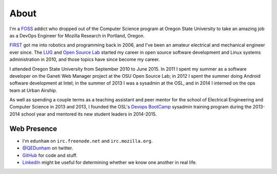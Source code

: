 About
=====

I'm a `FOSS <http://en.wikipedia.org/wiki/Free_and_open-source_software>`_
addict who dropped out of the Computer Science program at Oregon State
University to take an amazing job as a DevOps Engineer for Mozilla Research in
Portland, Oregon.

`FIRST <http://www3.usfirst.org/>`_ got me into robotics and programming back
in 2006, and I've been an amateur electrical and mechanical engineer ever
since. The `LUG <http://lug.oregonstate.edu/>`_ and `Open Source Lab 
<http://osuosl.org/>`_ started my career in open source software development
and Linux systems administration in 2010, and those topics have since become
my career.

I attended Oregon State University from September 2010 to June 2015.  In 2011
I spent my summer as a software developer on the Ganeti Web Manager project at
the OSU Open Source Lab; in 2012 I spent the summer doing Android software
development at Intel; in the summer of 2013 I was a sysadmin at the OSL, and
in 2014 I interned on the ops team at Urban Airship. 

As well as spending a couple terms as a teaching assistant and peer mentor for
the school of Electrical Engineering and Computer Science in 2013 and 2013, I
founded the OSL's `Devops BootCamp <http://devopsbootcamp.osuosl.org/>`_
sysadmin training program during the 2013-2014 school year and mentored its
new student leaders in 2014-2015. 

Web Presence
------------

* I'm ``edunham`` on ``irc.freenode.net`` and ``irc.mozilla.org``.

* `@QEDunham <https://twitter.com/qedunham>`_ on twitter.

* `GitHub <https://github.com/edunham>`_ for code and stuff.

* `LinkedIn <www.linkedin.com/in/dunhame>`_ might be useful for determining
  whether we know one another in real life.
